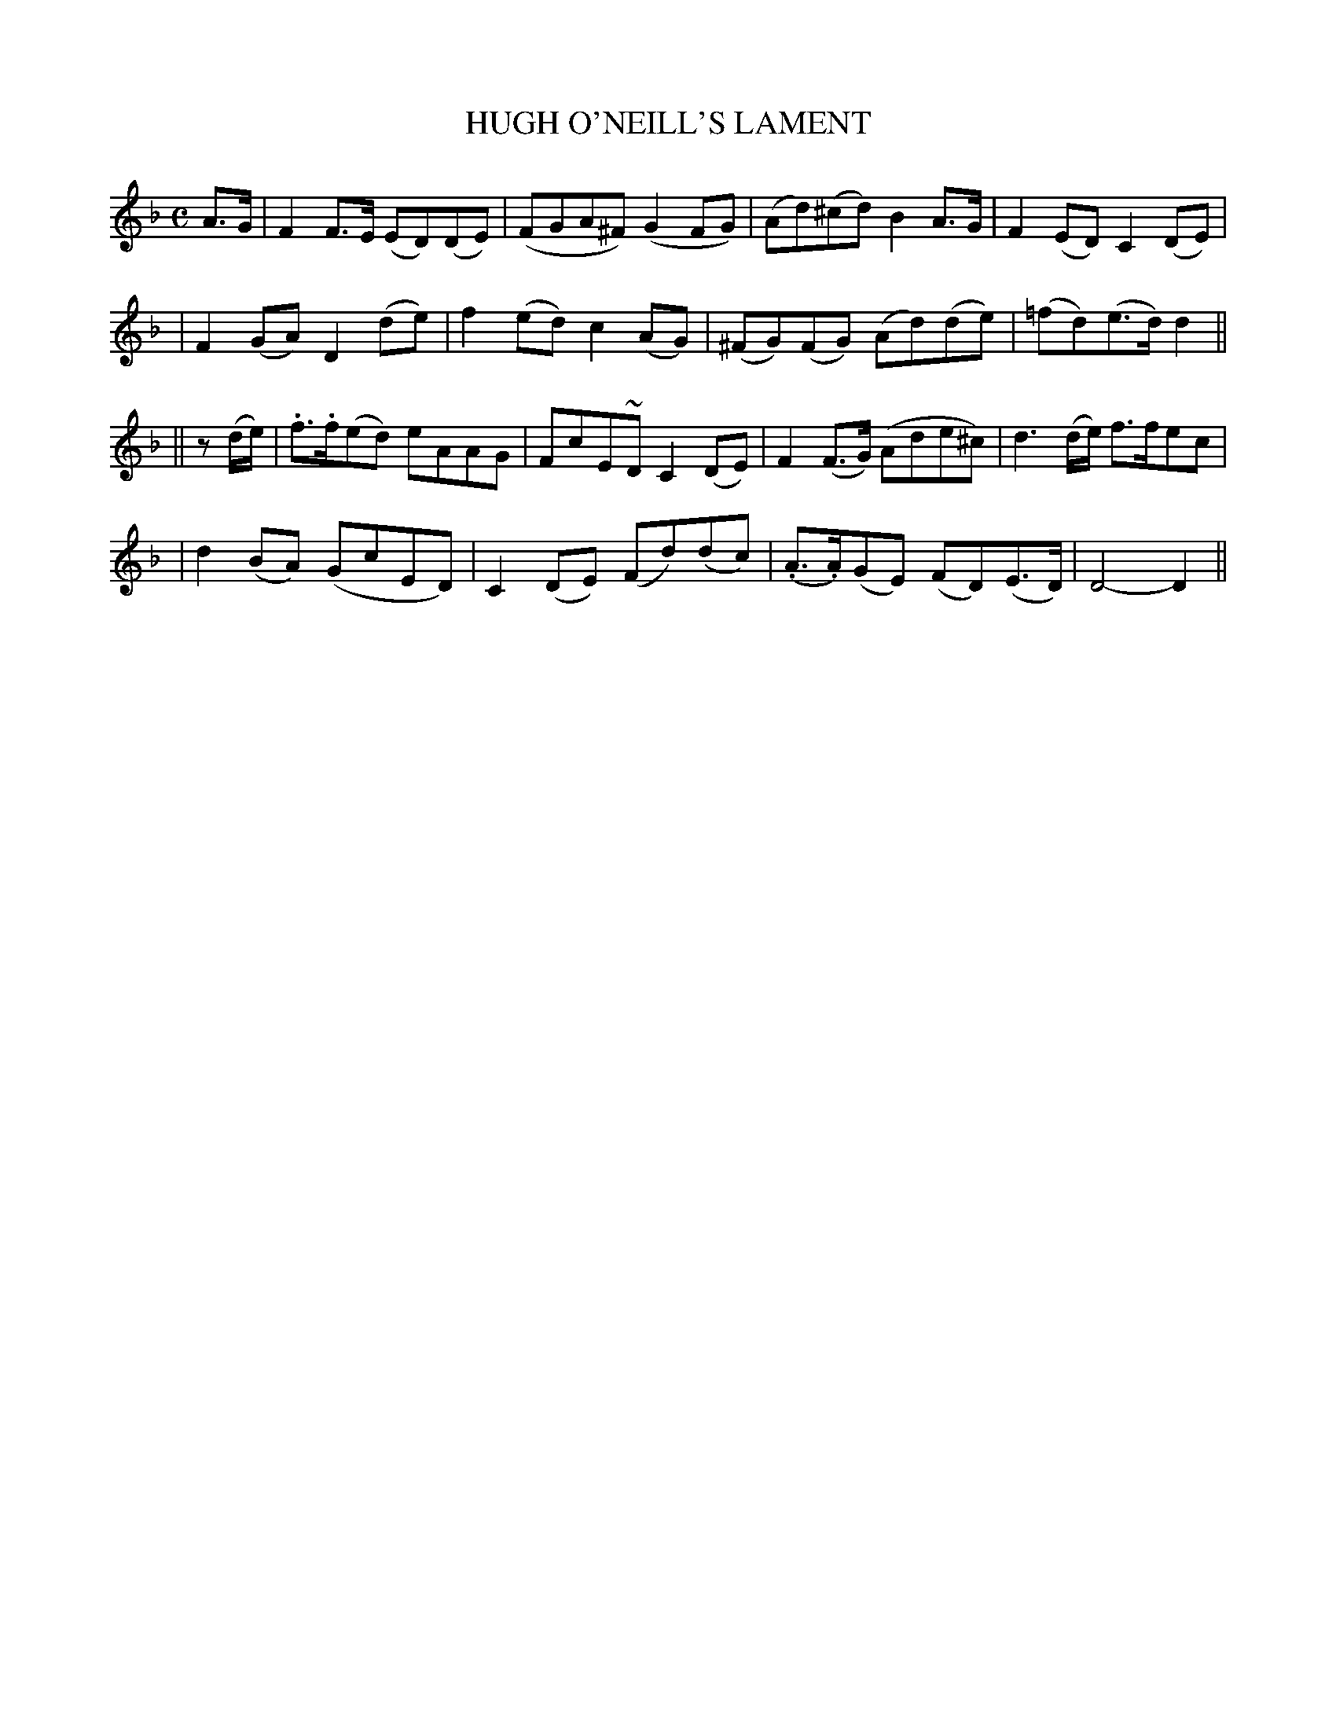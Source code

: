 X: 68
T: HUGH O'NEILL'S LAMENT
B: O'Neill's 68
M: C
L: 1/8
N: "Slow"
N: "Collected by J.O'Neill"
K:Dm
A>G \
| F2F>E (ED)(DE) | (FGA^F) (G2FG) | (Ad)(^cd) B2A>G | F2(ED) C2(DE) |
| F2(GA) D2(de) | f2(ed) c2(AG) | (^FG)(FG) (Ad)(de) | (=fd)(e>d) d2 ||
|| z(d/e/) \
| .f>.f(ed) eAAG | FcE~D C2(DE) | F2(F>G) (Ade^c) | d3(d/e/) f>fec |
| d2(BA) (GcED) | C2(DE) (Fd)(dc) | (.A>.A)(GE) (FD)(E>D) | D4- D2 ||
